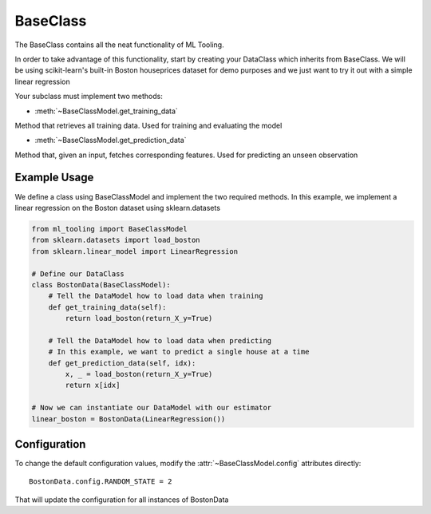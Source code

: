 .. py:currentmodule:: ml_tooling.baseclass
.. _baseclass:

BaseClass
=========

The BaseClass contains all the neat functionality of ML Tooling.

In order to take advantage of this functionality, start by creating your DataClass
which inherits from BaseClass. We will be using scikit-learn's built-in Boston houseprices
dataset for demo purposes and we just want to try it out with a simple linear regression

Your subclass must implement two methods:

- :meth:`~BaseClassModel.get_training_data`

Method that retrieves all training data. Used for training and evaluating the model


- :meth:`~BaseClassModel.get_prediction_data`

Method that, given an input, fetches corresponding features. Used for predicting an unseen observation

.. seealso::
    :ref:`api` for a full overview of methods

Example Usage
-------------
We define a class using BaseClassModel and implement the two required methods.
In this example, we implement a linear regression on the Boston dataset using sklearn.datasets

.. code-block:: python

    from ml_tooling import BaseClassModel
    from sklearn.datasets import load_boston
    from sklearn.linear_model import LinearRegression

    # Define our DataClass
    class BostonData(BaseClassModel):
        # Tell the DataModel how to load data when training
        def get_training_data(self):
            return load_boston(return_X_y=True)

        # Tell the DataModel how to load data when predicting
        # In this example, we want to predict a single house at a time
        def get_prediction_data(self, idx):
            x, _ = load_boston(return_X_y=True)
            return x[idx]

    # Now we can instantiate our DataModel with our estimator
    linear_boston = BostonData(LinearRegression())

Configuration
-------------

To change the default configuration values, modify the :attr:`~BaseClassModel.config` attributes directly::

    BostonData.config.RANDOM_STATE = 2

That will update the configuration for all instances of BostonData

.. seealso::
    :ref:`config` for a list of available configuration options

